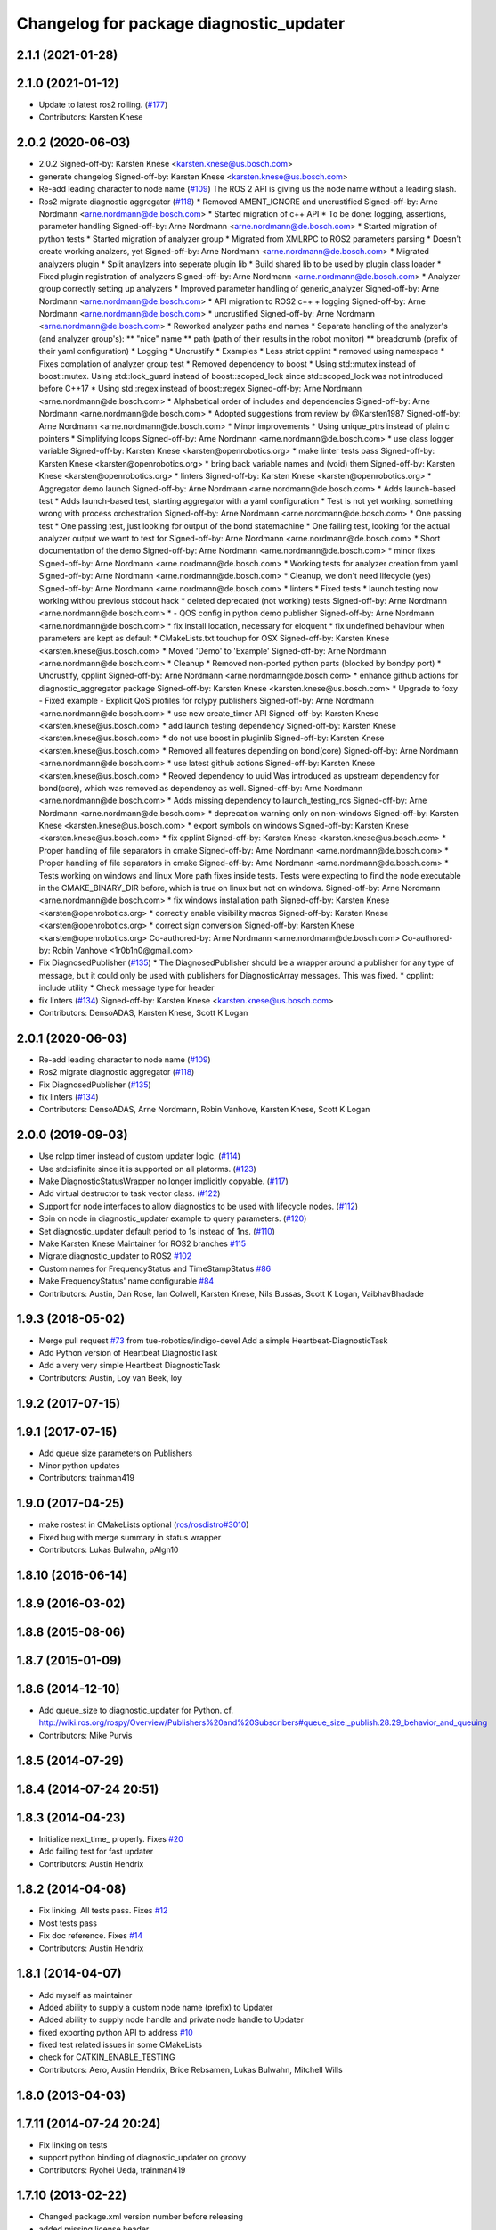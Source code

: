 ^^^^^^^^^^^^^^^^^^^^^^^^^^^^^^^^^^^^^^^^
Changelog for package diagnostic_updater
^^^^^^^^^^^^^^^^^^^^^^^^^^^^^^^^^^^^^^^^

2.1.1 (2021-01-28)
------------------

2.1.0 (2021-01-12)
------------------
* Update to latest ros2 rolling. (`#177 <https://github.com/ros/diagnostics/issues/177>`_)
* Contributors: Karsten Knese

2.0.2 (2020-06-03)
------------------
* 2.0.2
  Signed-off-by: Karsten Knese <karsten.knese@us.bosch.com>
* generate changelog
  Signed-off-by: Karsten Knese <karsten.knese@us.bosch.com>
* Re-add leading character to node name (`#109 <https://github.com/ros/diagnostics/issues/109>`_)
  The ROS 2 API is giving us the node name without a leading slash.
* Ros2 migrate diagnostic aggregator (`#118 <https://github.com/ros/diagnostics/issues/118>`_)
  * Removed AMENT_IGNORE and uncrustified
  Signed-off-by: Arne Nordmann <arne.nordmann@de.bosch.com>
  * Started migration of c++ API
  * To be done: logging, assertions, parameter handling
  Signed-off-by: Arne Nordmann <arne.nordmann@de.bosch.com>
  * Started migration of python tests
  * Started migration of analyzer group
  * Migrated from XMLRPC to ROS2 parameters parsing
  * Doesn't create working analzers, yet
  Signed-off-by: Arne Nordmann <arne.nordmann@de.bosch.com>
  * Migrated analyzers plugin
  * Split anaylzers into seperate plugin lib
  * Build shared lib to be used by plugin class loader
  * Fixed plugin registration of analyzers
  Signed-off-by: Arne Nordmann <arne.nordmann@de.bosch.com>
  * Analyzer group correctly setting up analyzers
  * Improved parameter handling of generic_analyzer
  Signed-off-by: Arne Nordmann <arne.nordmann@de.bosch.com>
  * API migration to ROS2 c++ + logging
  Signed-off-by: Arne Nordmann <arne.nordmann@de.bosch.com>
  * uncrustified
  Signed-off-by: Arne Nordmann <arne.nordmann@de.bosch.com>
  * Reworked analyzer paths and names
  * Separate handling of the analyzer's (and analyzer group's):
  ** "nice" name
  ** path (path of their results in the robot monitor)
  ** breadcrumb (prefix of their yaml configuration)
  * Logging
  * Uncrustify
  * Examples
  * Less strict cpplint
  * removed using namespace
  * Fixes complation of analyzer group test
  * Removed dependency to boost
  * Using std::mutex instead of boost::mutex. Using std::lock_guard
  instead of boost::scoped_lock since std::scoped_lock was not introduced before C++17
  * Using std::regex instead of boost::regex
  Signed-off-by: Arne Nordmann <arne.nordmann@de.bosch.com>
  * Alphabetical order of includes and dependencies
  Signed-off-by: Arne Nordmann <arne.nordmann@de.bosch.com>
  * Adopted suggestions from review by @Karsten1987
  Signed-off-by: Arne Nordmann <arne.nordmann@de.bosch.com>
  * Minor improvements
  * Using unique_ptrs instead of plain c pointers
  * Simplifying loops
  Signed-off-by: Arne Nordmann <arne.nordmann@de.bosch.com>
  * use class logger variable
  Signed-off-by: Karsten Knese <karsten@openrobotics.org>
  * make linter tests pass
  Signed-off-by: Karsten Knese <karsten@openrobotics.org>
  * bring back variable names and (void) them
  Signed-off-by: Karsten Knese <karsten@openrobotics.org>
  * linters
  Signed-off-by: Karsten Knese <karsten@openrobotics.org>
  * Aggregator demo launch
  Signed-off-by: Arne Nordmann <arne.nordmann@de.bosch.com>
  * Adds launch-based test
  * Adds launch-based test, starting aggregator with a yaml configuration
  * Test is not yet working, something wrong with process orchestration
  Signed-off-by: Arne Nordmann <arne.nordmann@de.bosch.com>
  * One passing test
  * One passing test, just looking for output of the bond statemachine
  * One failing test, looking for the actual analyzer output we want to
  test for
  Signed-off-by: Arne Nordmann <arne.nordmann@de.bosch.com>
  * Short documentation of the demo
  Signed-off-by: Arne Nordmann <arne.nordmann@de.bosch.com>
  * minor fixes
  Signed-off-by: Arne Nordmann <arne.nordmann@de.bosch.com>
  * Working tests for analyzer creation from yaml
  Signed-off-by: Arne Nordmann <arne.nordmann@de.bosch.com>
  * Cleanup, we don't need lifecycle (yes)
  Signed-off-by: Arne Nordmann <arne.nordmann@de.bosch.com>
  * linters
  * Fixed tests
  * launch testing now working withou previous stdcout hack
  * deleted deprecated (not working) tests
  Signed-off-by: Arne Nordmann <arne.nordmann@de.bosch.com>
  * - QOS config in python demo publisher
  Signed-off-by: Arne Nordmann <arne.nordmann@de.bosch.com>
  * fix install location, necessary for eloquent
  * fix undefined behaviour when parameters are kept as default
  * CMakeLists.txt touchup for OSX
  Signed-off-by: Karsten Knese <karsten.knese@us.bosch.com>
  * Moved 'Demo' to 'Example'
  Signed-off-by: Arne Nordmann <arne.nordmann@de.bosch.com>
  * Cleanup
  * Removed non-ported python parts (blocked by bondpy port)
  * Uncrustify, cpplint
  Signed-off-by: Arne Nordmann <arne.nordmann@de.bosch.com>
  * enhance github actions for diagnostic_aggregator package
  Signed-off-by: Karsten Knese <karsten.knese@us.bosch.com>
  * Upgrade to foxy
  - Fixed example
  - Explicit QoS profiles for rclypy publishers
  Signed-off-by: Arne Nordmann <arne.nordmann@de.bosch.com>
  * use new create_timer API
  Signed-off-by: Karsten Knese <karsten.knese@us.bosch.com>
  * add launch testing dependency
  Signed-off-by: Karsten Knese <karsten.knese@us.bosch.com>
  * do not use boost in pluginlib
  Signed-off-by: Karsten Knese <karsten.knese@us.bosch.com>
  * Removed all features depending on bond(core)
  Signed-off-by: Arne Nordmann <arne.nordmann@de.bosch.com>
  * use latest github actions
  Signed-off-by: Karsten Knese <karsten.knese@us.bosch.com>
  * Reoved dependency to uuid
  Was introduced as upstream dependency for bond(core), which was removed
  as dependency as well.
  Signed-off-by: Arne Nordmann <arne.nordmann@de.bosch.com>
  * Adds missing dependency to launch_testing_ros
  Signed-off-by: Arne Nordmann <arne.nordmann@de.bosch.com>
  * deprecation warning only on non-windows
  Signed-off-by: Karsten Knese <karsten.knese@us.bosch.com>
  * export symbols on windows
  Signed-off-by: Karsten Knese <karsten.knese@us.bosch.com>
  * fix cpplint
  Signed-off-by: Karsten Knese <karsten.knese@us.bosch.com>
  * Proper handling of file separators in cmake
  Signed-off-by: Arne Nordmann <arne.nordmann@de.bosch.com>
  * Proper handling of file separators in cmake
  Signed-off-by: Arne Nordmann <arne.nordmann@de.bosch.com>
  * Tests working on windows and linux
  More path fixes inside tests. Tests were expecting to find the node
  executable in the CMAKE_BINARY_DIR before, which is true on linux
  but not on windows.
  Signed-off-by: Arne Nordmann <arne.nordmann@de.bosch.com>
  * fix windows installation path
  Signed-off-by: Karsten Knese <karsten@openrobotics.org>
  * correctly enable visibility macros
  Signed-off-by: Karsten Knese <karsten@openrobotics.org>
  * correct sign conversion
  Signed-off-by: Karsten Knese <karsten@openrobotics.org>
  Co-authored-by: Arne Nordmann <arne.nordmann@de.bosch.com>
  Co-authored-by: Robin Vanhove <1r0b1n0@gmail.com>
* Fix DiagnosedPublisher (`#135 <https://github.com/ros/diagnostics/issues/135>`_)
  * The DiagnosedPublisher should be a wrapper around a publisher for any type of message, but it could only be used with publishers for DiagnosticArray messages. This was fixed.
  * cpplint: include utility
  * Check message type for header
* fix linters (`#134 <https://github.com/ros/diagnostics/issues/134>`_)
  Signed-off-by: Karsten Knese <karsten.knese@us.bosch.com>
* Contributors: DensoADAS, Karsten Knese, Scott K Logan

2.0.1 (2020-06-03)
------------------
* Re-add leading character to node name (`#109 <https://github.com/ros/diagnostics/issues/109>`_)
* Ros2 migrate diagnostic aggregator (`#118 <https://github.com/ros/diagnostics/issues/118>`_)
* Fix DiagnosedPublisher (`#135 <https://github.com/ros/diagnostics/issues/135>`_)
* fix linters (`#134 <https://github.com/ros/diagnostics/issues/134>`_)
* Contributors: DensoADAS, Arne Nordmann, Robin Vanhove, Karsten Knese, Scott K Logan

2.0.0 (2019-09-03)
------------------
* Use rclpp timer instead of custom updater logic. (`#114 <https://github.com/ros/diagnostics/issues/114>`_)
* Use std::isfinite since it is supported on all platorms. (`#123 <https://github.com/ros/diagnostics/issues/123>`_)
* Make DiagnosticStatusWrapper no longer implicitly copyable. (`#117 <https://github.com/ros/diagnostics/issues/117>`_)
* Add virtual destructor to task vector class. (`#122 <https://github.com/ros/diagnostics/issues/122>`_)
* Support for node interfaces to allow diagnostics to be used with lifecycle nodes. (`#112 <https://github.com/ros/diagnostics/issues/112>`_)
* Spin on node in diagnostic_updater example to query parameters. (`#120 <https://github.com/ros/diagnostics/issues/120>`_)
* Set diagnostic_updater default period to 1s instead of 1ns. (`#110 <https://github.com/ros/diagnostics/issues/110>`_)
* Make Karsten Knese Maintainer for ROS2 branches `#115 <https://github.com/ros/diagnostics/issues/115>`_
* Migrate diagnostic_updater to ROS2 `#102 <https://github.com/ros/diagnostics/issues/102>`_
* Custom names for FrequencyStatus and TimeStampStatus `#86 <https://github.com/ros/diagnostics/issues/86>`_
* Make FrequencyStatus' name configurable `#84 <https://github.com/ros/diagnostics/issues/84>`_
* Contributors: Austin, Dan Rose, Ian Colwell, Karsten Knese, Nils Bussas, Scott K Logan, VaibhavBhadade

1.9.3 (2018-05-02)
------------------
* Merge pull request `#73 <https://github.com/ros/diagnostics/issues/73>`_ from tue-robotics/indigo-devel
  Add a simple Heartbeat-DiagnosticTask
* Add Python version of Heartbeat DiagnosticTask
* Add a very very simple Heartbeat DiagnosticTask
* Contributors: Austin, Loy van Beek, loy

1.9.2 (2017-07-15)
------------------

1.9.1 (2017-07-15)
------------------
* Add queue size parameters on Publishers
* Minor python updates
* Contributors: trainman419

1.9.0 (2017-04-25)
------------------
* make rostest in CMakeLists optional (`ros/rosdistro#3010 <https://github.com/ros/rosdistro/issues/3010>`_)
* Fixed bug with merge summary in status wrapper
* Contributors: Lukas Bulwahn, pAIgn10

1.8.10 (2016-06-14)
-------------------

1.8.9 (2016-03-02)
------------------

1.8.8 (2015-08-06)
------------------

1.8.7 (2015-01-09)
------------------

1.8.6 (2014-12-10)
------------------
* Add queue_size to diagnostic_updater for Python.
  cf. http://wiki.ros.org/rospy/Overview/Publishers%20and%20Subscribers#queue_size:_publish.28.29_behavior_and_queuing
* Contributors: Mike Purvis

1.8.5 (2014-07-29)
------------------

1.8.4 (2014-07-24 20:51)
------------------------

1.8.3 (2014-04-23)
------------------
* Initialize next_time\_ properly.
  Fixes `#20 <https://github.com/ros/diagnostics/issues/20>`_
* Add failing test for fast updater
* Contributors: Austin Hendrix

1.8.2 (2014-04-08)
------------------
* Fix linking. All tests pass.
  Fixes `#12 <https://github.com/ros/diagnostics/issues/12>`_
* Most tests pass
* Fix doc reference. Fixes `#14 <https://github.com/ros/diagnostics/issues/14>`_
* Contributors: Austin Hendrix

1.8.1 (2014-04-07)
------------------
* Add myself as maintainer
* Added ability to supply a custom node name (prefix) to Updater
* Added ability to supply node handle and private node handle to Updater
* fixed exporting python API to address `#10 <https://github.com/ros/diagnostics/issues/10>`_
* fixed test related issues in some CMakeLists
* check for CATKIN_ENABLE_TESTING
* Contributors: Aero, Austin Hendrix, Brice Rebsamen, Lukas Bulwahn, Mitchell Wills

1.8.0 (2013-04-03)
------------------

1.7.11 (2014-07-24 20:24)
-------------------------
* Fix linking on tests
* support python binding of diagnostic_updater on groovy
* Contributors: Ryohei Ueda, trainman419

1.7.10 (2013-02-22)
-------------------
* Changed package.xml version number before releasing
* added missing license header
* added missing license headers
* Contributors: Aaron Blasdel, Brice Rebsamen

1.7.9 (2012-12-14)
------------------
* add missing dep to catkin
* Contributors: Dirk Thomas

1.7.8 (2012-12-06)
------------------
* missing includedirs from roscpp cause compile errors.
  diagnostic_aggregator/include/diagnostic_aggregator/status_item.h:45:21: fatal error: ros/ros.h: No such file or directory
  diagnostics/diagnostic_updater/include/diagnostic_updater/diagnostic_updater.h:42:29: fatal error: ros/node_handle.h: No such file or directory
  compilation terminated.
* Contributors: Thibault Kruse

1.7.7 (2012-11-10)
------------------

1.7.6 (2012-11-07 23:32)
------------------------

1.7.5 (2012-11-07 21:53)
------------------------

1.7.4 (2012-11-07 20:18)
------------------------

1.7.3 (2012-11-04)
------------------
* fix the non-existing xml
* Contributors: Vincent Rabaud

1.7.2 (2012-10-30 22:31)
------------------------
* fix rostest
* Contributors: Vincent Rabaud

1.7.1 (2012-10-30 15:30)
------------------------
* fix a few things after the first release
* fix a few things all over
* Contributors: Vincent Rabaud

1.7.0 (2012-10-29)
------------------
* catkinize the stack
* backport the Python API from 1.7.0
* use the proper gtest macro
* Created branch 1.7.0 and reverted corresponding changes in trunk and tag 1.7.0
  As a result branch 1.7.0 contains the new python API, and trunk corresponds to 1.6.4
* Added Python API to diagnostic_updater
* Fixing docs for frequency status parameters, `#5093 <https://github.com/ros/diagnostics/issues/5093>`_
* Remove unused (according to K. Watts) class that depends on now
  nonexistent ros::Message
* Remove unused (according to K. Watts) class that depends on now
  nonexistent ros::Message
* Fixing formatting for diagnostic updater's update_functions. `#4523 <https://github.com/ros/diagnostics/issues/4523>`_
* Adding std_msgs dependency to diagnostic_aggregator. `#4491 <https://github.com/ros/diagnostics/issues/4491>`_
* Deprecated message methods removed in diagnostics updater
* Added Ubuntu platform tags to manifest
* Corrected the version number in which removeByName was added.
* Added a removeByName method that allows a diagnostic task to be removed from a diagnostic_updater.
* Adding checks to diagnostic status wrapper to verify output from bool values
* Removed special handling of uint8 in diagnostic_status_wrapper. Uint8 isn't always bool.
* DiagnosticStatusWrapper now has bool support in add() function. `#3860 <https://github.com/ros/diagnostics/issues/3860>`_
* Marked diagnostic_updater and self_test as doc reviewed.
* Tweaked examples and documentation based on doc review feedback.
* Dox updates for diagnostic updater
* Changed error to warning level in frequency status regression test
* Removed ROS API from doxygen. Added setHardwareID method to example code.
* Fixing param name in diagnostic updater
* Reporting frequency problems as warning, not error in diagnostic_updater, `#3555 <https://github.com/ros/diagnostics/issues/3555>`_
* Took out all deprecated stuff from diagnostic_updater.
* Made diagnostic_updater example go into bin directory.
* Changed getParam to getParamCached.
* Updated review status to API cleared.
* Returned check of diagnostic_period to only happen when the update happens pending fix of ROS 0.0, -0.0, -0.0, 0.11215413361787796, -0.0)
* Finished example and documentation. Renamed CombinationDiagnosticUpdater to CompositeDiagnosticUpdater.
* Added setHardwareID to diagnostic_updater.
* Reintroduced an Updater constructor that takes a node handle because a lot of nodes actually depend on it.
* Bug slipped into previous checkin.
* Updating documentation. Took NodeHandle parameter out of Updater constructor.
* Added setHardwareID method, and now warns if it is not used.
* Got rid of ComposableDiagnosticTask. Now all tasks are composable.
* Modified diagnostic_period so that it gets checked every time the update method is called. This way a long period can get shortened without waiting for the long period to expire.
* When a diagnostic task is first added to a diagnostic_updater, the initial status is now OK instead of error.
* Added timestamp to diagnostic updater publish call. Auto-filling of timestamps is deprecated in ROS 0.10
* Fixed spurious newline in string that was preventing compilation of diagnostic_updater users.
* Finished updating the diagnostics for diagnostic_updater.
* Commented the DiagnosedPublisher classes.
* Added some comments to diagnostic_updater and made ComposableDiagnosticTask::split_run protected.
* Updated diagnosed publisher code to be able to work with a CameraPublisher
* Getting diagnostic_updater to compile.  Still spewing a bunch of warnings.
* Added extra debugging options to self_test and diagnostic_updater. On by default for self_test, off for diagnostic_updater. When on, failing statuses will be printed to the console.
* updated self_test, diagnostic_updater, dynamic_reconfigure and wge100_camera to use new ~ namespace access method
* Corrected diagnostic status merge logic.
* diagnostics 0.1 commit. Removed diagnostic_analyzer/generic_analyzer and integrated into diagnostic_aggregator.
* Add a method to clear the DiagnosticStatus values in DiagnosticStatusWrapper.
  Clear old values when reusing DiagnosticStatusWrapper.
* Took out adds and addsf from diagnostic_updater/DiagnosticStatusWrapper now that all other nodes
  have been modified.
* Converted adds into add and add-f into addf. Left the old ones, but they
  are now deprecated.
* Updated self test for new diagnostic format.
* Updated DiagnosticStatusWrapper for changes in diagnostic format.
* Cleaned up DiagnosticStatusWrapper in response to change in diagnostic
  message.
* Fixes for diagnostic_msgs::KeyValue::label -> key
* fixing through diagnostic_updater
* Changed DiagnosticMessage to DiagnosticArray
* Changed DiagnosticValue to KeyValue
* Fixed bug in declaration of deprecated class.
* Deprecated old self_test and diagnostic_updater APIs.
* Minor improvements to diagnostic updater.
* Allowed Publisher to be changed in a DiagnosedPublisher. This allows the
  Publisher to be created later than the DiagnosedPublisher.
* add cstdio include for gcc 4.4
* Took out const_cast that became unnecessary thanks to the resolution of
  ticket `#1228 <https://github.com/ros/diagnostics/issues/1228>`_.
* Added missing includes.
* robot_msgs/Diagnostic*  to diagnostic_msgs/Diagnostic* and robot_srvs/SelfTest into diagnostic_msgs too
* Added DiagnosedPublisher and HeaderlessDiagnosedPublisher to automatically
  publish diagnostics upon publication, and integrated them with the
  forearm_camera.
  Started writing an outling of the driver_base classes.
* Committing change from Blaise's tree
* Added a formatted summary method to DiagnosticStatusWrapper.
* Corrected a bug in the frequency updater, and made it and the timestamp
  updaters thread safe.
* Added a TimeStampStatus diagnostic to monitor that timestamps are
  reasonably close to now.
* Slowed timing by 10x in test case to improve odds of passing on 64 bit
  architectures.
* Corrected some bugs that could have caused undefined behavior.
  Added support for automatically publishing a "Starting up" message before
  the while the node is initializing.
  Did some refactoring.
* Fixed a bug in how function classes were being added to the Updater.
* Fixed a bug in frequency diagnostic reporting.
* Modified update functions so that they are function classes. Added a
  correspondence convenience add method to Updater_base.
* Corrected a possibly infinite recursion in adds.
* Small fix to compatibility layer for old-style nodes
* Upgraded the diagnostic_updater to use NodeHandles, and to allow more
  general functions to be used.
  Started adding update_functions to do common diagnostic publishing tasks.
  This will be populated more later.
* Added a DiagnosticStatusWrapper class derived from DiagnosticStatus. It adds a few methods to more
  conveniently set the DiagnosticStatus's fields. The diagnostic_updater has been updated so that it can work
  with DiagnosticStatus or DiagnosticStatusWrapper.:
* diagnostic_updater: Now can be used with classes that don't inherit from Node.
* roscpp API changes
  * ros::node -> ros::Node
  * ros::msg -> ros::Message
  * deprecated methods removed
  * rosconsole/rosconsole.h -> ros/console.h
  * goodbye rosthread
* bogus dependency
* results from changing ros::Time constructor and all uses of it I can find
* Adding node name into diagnostic updater status names.
* Moving package review status from wiki to manifests
* Changing form of advertise in diagnostic updater.
* Removing old printf from diagnostic_updater.
* Checking in package for easy diagnostic updating.
* Contributors: Vincent Rabaud, blaise, blaisegassend, bricerebsamen, ehberger, gerkey, jfaustwg, jleibs, leibs, morgan_quigley, pmihelich, rob_wheeler, straszheim, tfoote, vrabaud, watts, wattsk
